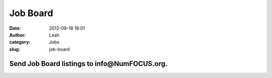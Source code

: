 Job Board
#########
:date: 2012-09-18 18:01
:author: Leah
:category: Jobs
:slug: job-board

**Send Job Board listings to info@NumFOCUS.org.**
~~~~~~~~~~~~~~~~~~~~~~~~~~~~~~~~~~~~~~~~~~~~~~~~~

 


